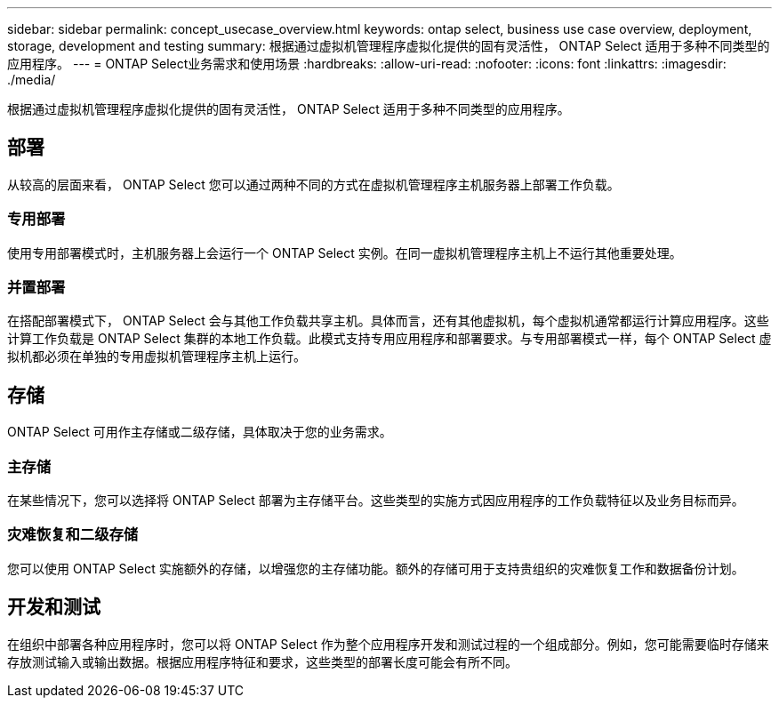 ---
sidebar: sidebar 
permalink: concept_usecase_overview.html 
keywords: ontap select, business use case overview, deployment, storage, development and testing 
summary: 根据通过虚拟机管理程序虚拟化提供的固有灵活性， ONTAP Select 适用于多种不同类型的应用程序。 
---
= ONTAP Select业务需求和使用场景
:hardbreaks:
:allow-uri-read: 
:nofooter: 
:icons: font
:linkattrs: 
:imagesdir: ./media/


[role="lead"]
根据通过虚拟机管理程序虚拟化提供的固有灵活性， ONTAP Select 适用于多种不同类型的应用程序。



== 部署

从较高的层面来看， ONTAP Select 您可以通过两种不同的方式在虚拟机管理程序主机服务器上部署工作负载。



=== 专用部署

使用专用部署模式时，主机服务器上会运行一个 ONTAP Select 实例。在同一虚拟机管理程序主机上不运行其他重要处理。



=== 并置部署

在搭配部署模式下， ONTAP Select 会与其他工作负载共享主机。具体而言，还有其他虚拟机，每个虚拟机通常都运行计算应用程序。这些计算工作负载是 ONTAP Select 集群的本地工作负载。此模式支持专用应用程序和部署要求。与专用部署模式一样，每个 ONTAP Select 虚拟机都必须在单独的专用虚拟机管理程序主机上运行。



== 存储

ONTAP Select 可用作主存储或二级存储，具体取决于您的业务需求。



=== 主存储

在某些情况下，您可以选择将 ONTAP Select 部署为主存储平台。这些类型的实施方式因应用程序的工作负载特征以及业务目标而异。



=== 灾难恢复和二级存储

您可以使用 ONTAP Select 实施额外的存储，以增强您的主存储功能。额外的存储可用于支持贵组织的灾难恢复工作和数据备份计划。



== 开发和测试

在组织中部署各种应用程序时，您可以将 ONTAP Select 作为整个应用程序开发和测试过程的一个组成部分。例如，您可能需要临时存储来存放测试输入或输出数据。根据应用程序特征和要求，这些类型的部署长度可能会有所不同。
